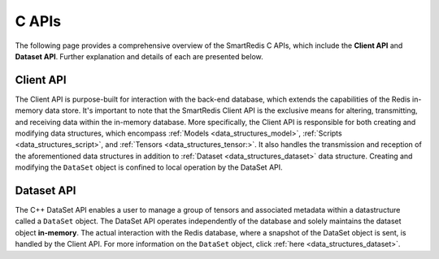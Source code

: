 *******
C APIs
*******

The following page provides a comprehensive overview of the SmartRedis C 
APIs, which include the **Client API** and **Dataset API**. 
Further explanation and details of each are presented below.

Client API
==========

The Client API is purpose-built for interaction with the back-end database, 
which extends the capabilities of the Redis in-memory data store. 
It's important to note that the SmartRedis Client API is the exclusive 
means for altering, transmitting, and receiving data within the in-memory 
database. More specifically, the Client API is responsible for both 
creating and modifying data structures, which encompass :ref:`Models <data_structures_model>`, 
:ref:`Scripts <data_structures_script>`, and :ref:`Tensors <data_structures_tensor:>`.  
It also handles the transmission and reception of 
the aforementioned data structures in addition to :ref:`Dataset <data_structures_dataset>` 
data structure. Creating and modifying the ``DataSet`` object 
is confined to local operation by the DataSet API.

.. doxygenfile:: c_client.h
   :project: c_client


Dataset API
===========

The C++ DataSet API enables a user to manage a group of tensors 
and associated metadata within a datastructure called a ``DataSet`` object. 
The DataSet API operates independently of the database and solely 
maintains the dataset object **in-memory**. The actual interaction with the Redis database, 
where a snapshot of the DataSet object is sent, is handled by the Client API. For more 
information on the ``DataSet`` object, click :ref:`here <data_structures_dataset>`.

.. doxygenfile:: c_dataset.h
   :project: c_client

